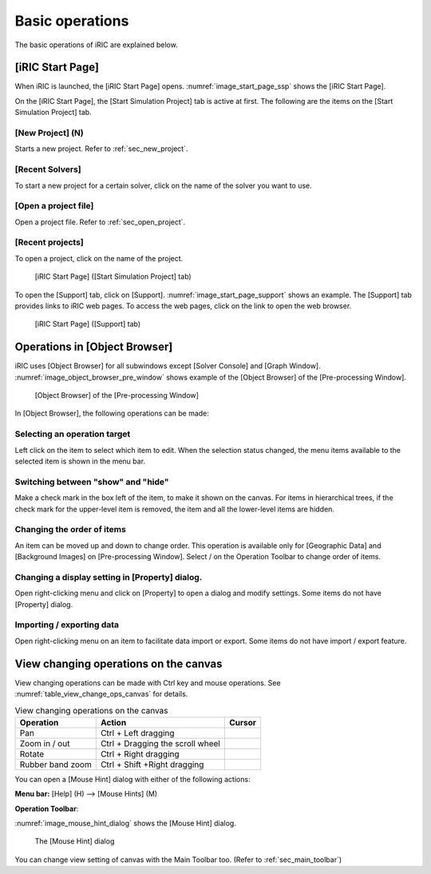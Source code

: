 Basic operations
=================

The basic operations of iRIC are explained below.

.. _sec_iric_start_page:

[iRIC Start Page]
-------------------

When iRIC is launched, the [iRIC Start Page] opens. :numref:`image_start_page_ssp`
shows the [iRIC Start Page].

On the [iRIC Start Page], the [Start Simulation Project] tab is active
at first. The following are the items on the [Start Simulation Project]
tab.

[New Project] (N)
~~~~~~~~~~~~~~~~~~~~~

Starts a new project. Refer to :ref:`sec_new_project`.

[Recent Solvers]
~~~~~~~~~~~~~~~~~

To start a new project for a certain solver, click on the name of
the solver you want to use.

[Open a project file]
~~~~~~~~~~~~~~~~~~~~~~~

Open a project file. Refer to :ref:`sec_open_project`.

[Recent projects]
~~~~~~~~~~~~~~~~~~~~
To open a project, click on the name of the project.

.. _image_start_page_ssp:

.. figure:: images/start_page_ssp.png

   [iRIC Start Page] ([Start Simulation Project] tab)

To open the [Support] tab, click on [Support].
:numref:`image_start_page_support` shows an
example. The [Support] tab provides links to iRIC web pages. To access
the web pages, click on the link to open the web browser.

.. _image_start_page_support:

.. figure:: images/start_page_support.png

   [iRIC Start Page] ([Support] tab)

Operations in [Object Browser]
---------------------------------

iRIC uses [Object Browser] for all subwindows except [Solver Console]
and [Graph Window]. :numref:`image_object_browser_pre_window` shows example
of the [Object Browser] of the [Pre-processing Window].

.. _image_object_browser_pre_window:

.. figure:: images/object_browser_pre_window.png

   [Object Browser] of the [Pre-processing Window]

In [Object Browser], the following operations can be made:

Selecting an operation target
~~~~~~~~~~~~~~~~~~~~~~~~~~~~~~~~

Left click on the item to select which item to edit. When the
selection status changed, the menu items available to the selected
item is shown in the menu bar.

Switching between "show" and "hide"
~~~~~~~~~~~~~~~~~~~~~~~~~~~~~~~~~~~~

Make a check mark in the box left of the item, to make it shown on the
canvas. For items in hierarchical trees, if the check mark for the
upper-level item is removed, the item and all the lower-level items are
hidden.

Changing the order of items
~~~~~~~~~~~~~~~~~~~~~~~~~~~~~

.. |icon_move_up|   image:: images/icon_move_up.png
.. |icon_move_down| image:: images/icon_move_down.png

An item can be moved up and down to change order. This operation is
available only for [Geographic Data] and [Background Images] on
[Pre-processing Window]. Select |icon_move_up| / |icon_move_down| on
the Operation Toolbar to change order of items.

Changing a display setting in [Property] dialog.
~~~~~~~~~~~~~~~~~~~~~~~~~~~~~~~~~~~~~~~~~~~~~~~~~~~

Open right-clicking menu and click on [Property] to open a dialog and
modify settings. Some items do not have [Property] dialog.

Importing / exporting data
~~~~~~~~~~~~~~~~~~~~~~~~~~~~~

Open right-clicking menu on an item to facilitate data import or export.
Some items do not have import / export feature.

View changing operations on the canvas
-----------------------------------------

View changing operations can be made with Ctrl key and mouse operations.
See :numref:`table_view_change_ops_canvas` for details.

.. |cursor_operation_rotate|     image:: images/cursor_operation_rotate.png
.. |cursor_operation_zoom|       image:: images/cursor_operation_zoom.png
.. |cursor_operation_pan|        image:: images/cursor_operation_pan.png
.. |cursor_operation_selectzoom| image:: images/cursor_operation_selectzoom.png

.. list-table:: View changing operations on the canvas
   :name: table_view_change_ops_canvas
   :header-rows: 1

   * - Operation
     - Action
     - Cursor

   * - Pan
     - Ctrl + Left dragging
     - |cursor_operation_pan|

   * - Zoom in / out
     - Ctrl + Dragging the scroll wheel
     - |cursor_operation_zoom|

   * - Rotate
     - Ctrl + Right dragging
     - |cursor_operation_rotate|

   * - Rubber band zoom
     - Ctrl + Shift +Right dragging
     - |cursor_operation_selectzoom|

You can open a [Mouse Hint] dialog with either of the following actions:

.. |icon_mouse_hints| image:: images/icon_mouse_hints.png

**Menu bar:** [Help] (H) --> [Mouse Hints] (M)

**Operation Toolbar**: |icon_mouse_hints|

:numref:`image_mouse_hint_dialog` shows the [Mouse Hint] dialog.

.. _image_mouse_hint_dialog:

.. figure:: images/mouse_hint_dialog.png

   The [Mouse Hint] dialog

You can change view setting of canvas with the Main Toolbar too. (Refer
to :ref:`sec_main_toolbar`)
